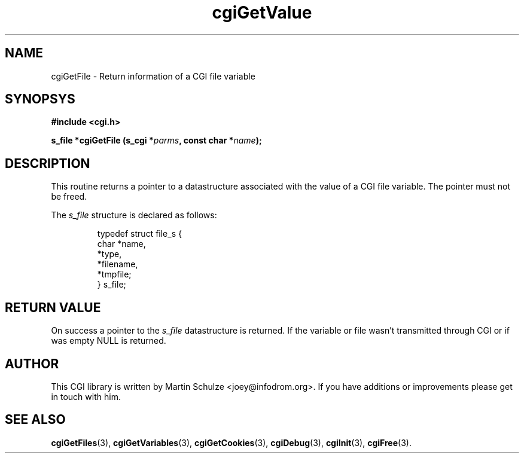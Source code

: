 .\" cgiGetValue - Return the value of a CGI variable
.\" Copyright (c) 2007 by Martin Schulze <joey@infodrom.org>
.\" 
.\" This program is free software; you can redistribute it and/or modify
.\" it under the terms of the GNU General Public License as published by
.\" the Free Software Foundation; either version 2 of the License, or
.\" (at your option) any later version.
.\" 
.\" This program is distributed in the hope that it will be useful,
.\" but WITHOUT ANY WARRANTY; without even the implied warranty of
.\" MERCHANTABILITY or FITNESS FOR A PARTICULAR PURPOSE.  See the
.\" GNU General Public License for more details.
.\" 
.\" You should have received a copy of the GNU General Public License
.\" along with this program; if not, write to the Free Software
.\" Foundation, Inc.,59 Temple Place - Suite 330, Boston, MA 02111-1307, USA.
.\"
.TH cgiGetValue 3 "13 December 2007" "CGI Library" "Programmer's Manual"
.SH NAME
cgiGetFile \- Return information of a CGI file variable
.SH SYNOPSYS
.nf
.B #include <cgi.h>
.sp
.BI "s_file *cgiGetFile (s_cgi *" parms ", const char *" name );
.fi
.SH DESCRIPTION
This routine returns a pointer to a datastructure associated with the
value of a CGI file variable.  The pointer must not be freed.

The
.I s_file
structure is declared as follows:

.RS
.nf
typedef struct file_s {
    char   *name,
           *type,
           *filename,
           *tmpfile;
} s_file;
.fi
.RE
.SH "RETURN VALUE"
On success a pointer to the
.I s_file
datastructure is returned.  If the variable or file wasn't transmitted
through CGI or if was empty NULL is returned.

.SH "AUTHOR"
This CGI library is written by Martin Schulze
<joey@infodrom.org>.  If you have additions or improvements
please get in touch with him.

.SH "SEE ALSO"
.BR cgiGetFiles (3),
.BR cgiGetVariables (3),
.BR cgiGetCookies (3),
.BR cgiDebug (3),
.BR cgiInit (3),
.BR cgiFree (3).
